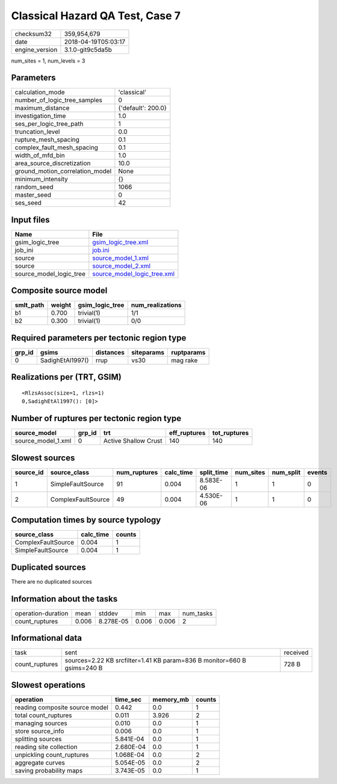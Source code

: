 Classical Hazard QA Test, Case 7
================================

============== ===================
checksum32     359,954,679        
date           2018-04-19T05:03:17
engine_version 3.1.0-git9c5da5b   
============== ===================

num_sites = 1, num_levels = 3

Parameters
----------
=============================== ==================
calculation_mode                'classical'       
number_of_logic_tree_samples    0                 
maximum_distance                {'default': 200.0}
investigation_time              1.0               
ses_per_logic_tree_path         1                 
truncation_level                0.0               
rupture_mesh_spacing            0.1               
complex_fault_mesh_spacing      0.1               
width_of_mfd_bin                1.0               
area_source_discretization      10.0              
ground_motion_correlation_model None              
minimum_intensity               {}                
random_seed                     1066              
master_seed                     0                 
ses_seed                        42                
=============================== ==================

Input files
-----------
======================= ============================================================
Name                    File                                                        
======================= ============================================================
gsim_logic_tree         `gsim_logic_tree.xml <gsim_logic_tree.xml>`_                
job_ini                 `job.ini <job.ini>`_                                        
source                  `source_model_1.xml <source_model_1.xml>`_                  
source                  `source_model_2.xml <source_model_2.xml>`_                  
source_model_logic_tree `source_model_logic_tree.xml <source_model_logic_tree.xml>`_
======================= ============================================================

Composite source model
----------------------
========= ====== =============== ================
smlt_path weight gsim_logic_tree num_realizations
========= ====== =============== ================
b1        0.700  trivial(1)      1/1             
b2        0.300  trivial(1)      0/0             
========= ====== =============== ================

Required parameters per tectonic region type
--------------------------------------------
====== ================ ========= ========== ==========
grp_id gsims            distances siteparams ruptparams
====== ================ ========= ========== ==========
0      SadighEtAl1997() rrup      vs30       mag rake  
====== ================ ========= ========== ==========

Realizations per (TRT, GSIM)
----------------------------

::

  <RlzsAssoc(size=1, rlzs=1)
  0,SadighEtAl1997(): [0]>

Number of ruptures per tectonic region type
-------------------------------------------
================== ====== ==================== ============ ============
source_model       grp_id trt                  eff_ruptures tot_ruptures
================== ====== ==================== ============ ============
source_model_1.xml 0      Active Shallow Crust 140          140         
================== ====== ==================== ============ ============

Slowest sources
---------------
========= ================== ============ ========= ========== ========= ========= ======
source_id source_class       num_ruptures calc_time split_time num_sites num_split events
========= ================== ============ ========= ========== ========= ========= ======
1         SimpleFaultSource  91           0.004     8.583E-06  1         1         0     
2         ComplexFaultSource 49           0.004     4.530E-06  1         1         0     
========= ================== ============ ========= ========== ========= ========= ======

Computation times by source typology
------------------------------------
================== ========= ======
source_class       calc_time counts
================== ========= ======
ComplexFaultSource 0.004     1     
SimpleFaultSource  0.004     1     
================== ========= ======

Duplicated sources
------------------
There are no duplicated sources

Information about the tasks
---------------------------
================== ===== ========= ===== ===== =========
operation-duration mean  stddev    min   max   num_tasks
count_ruptures     0.006 8.278E-05 0.006 0.006 2        
================== ===== ========= ===== ===== =========

Informational data
------------------
============== ======================================================================= ========
task           sent                                                                    received
count_ruptures sources=2.22 KB srcfilter=1.41 KB param=836 B monitor=660 B gsims=240 B 728 B   
============== ======================================================================= ========

Slowest operations
------------------
============================== ========= ========= ======
operation                      time_sec  memory_mb counts
============================== ========= ========= ======
reading composite source model 0.442     0.0       1     
total count_ruptures           0.011     3.926     2     
managing sources               0.010     0.0       1     
store source_info              0.006     0.0       1     
splitting sources              5.841E-04 0.0       1     
reading site collection        2.680E-04 0.0       1     
unpickling count_ruptures      1.068E-04 0.0       2     
aggregate curves               5.054E-05 0.0       2     
saving probability maps        3.743E-05 0.0       1     
============================== ========= ========= ======